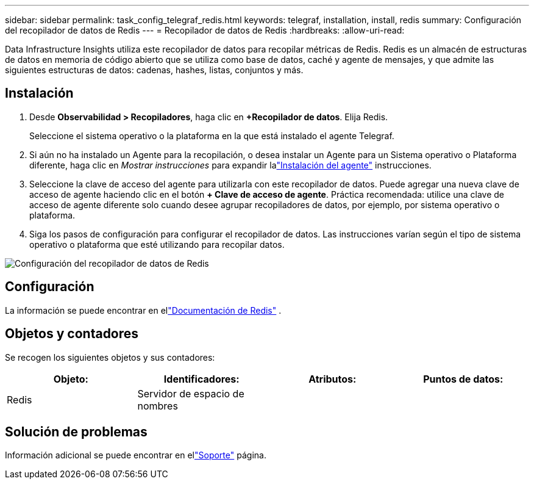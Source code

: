 ---
sidebar: sidebar 
permalink: task_config_telegraf_redis.html 
keywords: telegraf, installation, install, redis 
summary: Configuración del recopilador de datos de Redis 
---
= Recopilador de datos de Redis
:hardbreaks:
:allow-uri-read: 


[role="lead"]
Data Infrastructure Insights utiliza este recopilador de datos para recopilar métricas de Redis.  Redis es un almacén de estructuras de datos en memoria de código abierto que se utiliza como base de datos, caché y agente de mensajes, y que admite las siguientes estructuras de datos: cadenas, hashes, listas, conjuntos y más.



== Instalación

. Desde *Observabilidad > Recopiladores*, haga clic en *+Recopilador de datos*.  Elija Redis.
+
Seleccione el sistema operativo o la plataforma en la que está instalado el agente Telegraf.

. Si aún no ha instalado un Agente para la recopilación, o desea instalar un Agente para un Sistema operativo o Plataforma diferente, haga clic en _Mostrar instrucciones_ para expandir lalink:task_config_telegraf_agent.html["Instalación del agente"] instrucciones.
. Seleccione la clave de acceso del agente para utilizarla con este recopilador de datos.  Puede agregar una nueva clave de acceso de agente haciendo clic en el botón *+ Clave de acceso de agente*.  Práctica recomendada: utilice una clave de acceso de agente diferente solo cuando desee agrupar recopiladores de datos, por ejemplo, por sistema operativo o plataforma.
. Siga los pasos de configuración para configurar el recopilador de datos.  Las instrucciones varían según el tipo de sistema operativo o plataforma que esté utilizando para recopilar datos.


image:RedisDCConfigWindows.png["Configuración del recopilador de datos de Redis"]



== Configuración

La información se puede encontrar en ellink:https://redis.io/documentation["Documentación de Redis"] .



== Objetos y contadores

Se recogen los siguientes objetos y sus contadores:

[cols="<.<,<.<,<.<,<.<"]
|===
| Objeto: | Identificadores: | Atributos: | Puntos de datos: 


| Redis | Servidor de espacio de nombres |  |  
|===


== Solución de problemas

Información adicional se puede encontrar en ellink:concept_requesting_support.html["Soporte"] página.
